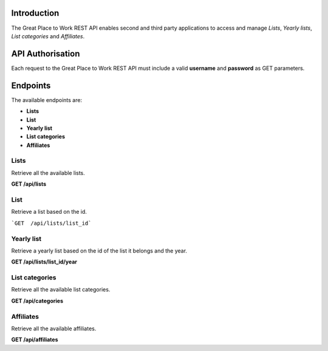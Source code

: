 Introduction
============

The Great Place to Work REST API enables second and third party applications to access and manage *Lists*, *Yearly lists*, *List categories* and *Affiliates*.

API Authorisation
=================

Each request to the Great Place to Work REST API must include a valid **username** and **password** as GET parameters.

Endpoints
=========

The available endpoints are:

* **Lists**
* **List**
* **Yearly list**
* **List categories**
* **Affiliates**

Lists
-----

Retrieve all the available lists.

**GET  /api/lists**

List
-----

Retrieve a list based on the id.

```GET  /api/lists/list_id```

Yearly list
------------

Retrieve a yearly list based on the id of the list it belongs and the year.

**GET  /api/lists/list_id/year**

List categories
---------------

Retrieve all the available list categories.

**GET  /api/categories**

Affiliates
----------

Retrieve all the available affiliates.

**GET  /api/affiliates**

